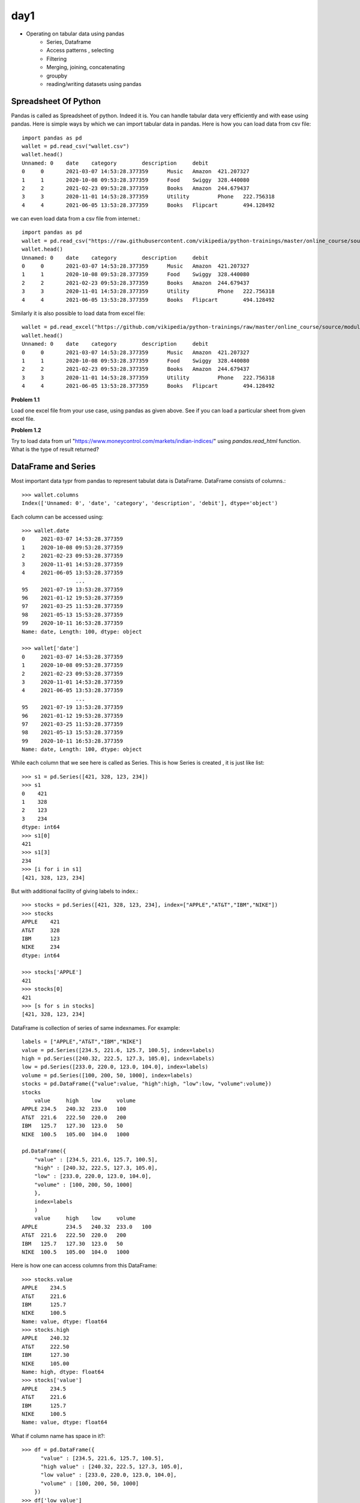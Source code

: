 day1
====

- Operating on tabular data using pandas
    - Series, Dataframe
    - Access patterns , selecting
    - Filtering
    - Merging, joining, concatenating
    - groupby
    - reading/writing datasets using pandas


Spreadsheet Of Python
---------------------

Pandas is called as Spreadsheet of python. Indeed it is. You can handle tabular
data very efficiently and with ease using pandas. Here is simple ways by which
we can import tabular data in pandas. Here is how you can load data from csv file::


  import pandas as pd
  wallet = pd.read_csv("wallet.csv")
  wallet.head()
  Unnamed: 0 	date 	category 	description 	debit
  0 	0 	2021-03-07 14:53:28.377359 	Music 	Amazon 	421.207327
  1 	1 	2020-10-08 09:53:28.377359 	Food 	Swiggy 	328.440080
  2 	2 	2021-02-23 09:53:28.377359 	Books 	Amazon 	244.679437
  3 	3 	2020-11-01 14:53:28.377359 	Utility 	Phone 	222.756318
  4 	4 	2021-06-05 13:53:28.377359 	Books 	Flipcart 	494.128492

we can even load data from a csv file from internet.::

  import pandas as pd
  wallet = pd.read_csv("https://raw.githubusercontent.com/vikipedia/python-trainings/master/online_course/source/module2/wallet.csv")
  wallet.head()
  Unnamed: 0 	date 	category 	description 	debit
  0 	0 	2021-03-07 14:53:28.377359 	Music 	Amazon 	421.207327
  1 	1 	2020-10-08 09:53:28.377359 	Food 	Swiggy 	328.440080
  2 	2 	2021-02-23 09:53:28.377359 	Books 	Amazon 	244.679437
  3 	3 	2020-11-01 14:53:28.377359 	Utility 	Phone 	222.756318
  4 	4 	2021-06-05 13:53:28.377359 	Books 	Flipcart 	494.128492

Similarly it is also possible to load data from excel file::

  wallet = pd.read_excel("https://github.com/vikipedia/python-trainings/raw/master/online_course/source/module2/wallet.xlsx")
  wallet.head()
  Unnamed: 0 	date 	category 	description 	debit
  0 	0 	2021-03-07 14:53:28.377359 	Music 	Amazon 	421.207327
  1 	1 	2020-10-08 09:53:28.377359 	Food 	Swiggy 	328.440080
  2 	2 	2021-02-23 09:53:28.377359 	Books 	Amazon 	244.679437
  3 	3 	2020-11-01 14:53:28.377359 	Utility 	Phone 	222.756318
  4 	4 	2021-06-05 13:53:28.377359 	Books 	Flipcart 	494.128492

**Problem 1.1**

Load one excel file from your use case, using pandas as given above. See if you
can load a particular sheet from given excel file.

**Problem 1.2**

Try to load  data from url "https://www.moneycontrol.com/markets/indian-indices/"
using `pandas.read_html` function. What is the type of result returned?

DataFrame and Series
-----------------

Most important data typr from pandas to represent tabulat data is DataFrame.
DataFrame consists of columns.::

  >>> wallet.columns
  Index(['Unnamed: 0', 'date', 'category', 'description', 'debit'], dtype='object')

​Each column can be accessed using::

  >>> wallet.date
  0     2021-03-07 14:53:28.377359
  1     2020-10-08 09:53:28.377359
  2     2021-02-23 09:53:28.377359
  3     2020-11-01 14:53:28.377359
  4     2021-06-05 13:53:28.377359
                   ...
  95    2021-07-19 13:53:28.377359
  96    2021-01-12 19:53:28.377359
  97    2021-03-25 11:53:28.377359
  98    2021-05-13 15:53:28.377359
  99    2020-10-11 16:53:28.377359
  Name: date, Length: 100, dtype: object

  >>> wallet['date']
  0     2021-03-07 14:53:28.377359
  1     2020-10-08 09:53:28.377359
  2     2021-02-23 09:53:28.377359
  3     2020-11-01 14:53:28.377359
  4     2021-06-05 13:53:28.377359
                   ...
  95    2021-07-19 13:53:28.377359
  96    2021-01-12 19:53:28.377359
  97    2021-03-25 11:53:28.377359
  98    2021-05-13 15:53:28.377359
  99    2020-10-11 16:53:28.377359
  Name: date, Length: 100, dtype: object

While each column that we see here is called as Series. This is how Series is
created , it is just like list::

  >>> s1 = pd.Series([421, 328, 123, 234])
  >>> s1
  0    421
  1    328
  2    123
  3    234
  dtype: int64
  >>> s1[0]
  421
  >>> s1[3]
  234
  >>> [i for i in s1]
  [421, 328, 123, 234]

But with additional facility of giving labels to index.::

  >>> stocks = pd.Series([421, 328, 123, 234], index=["APPLE","AT&T","IBM","NIKE"])
  >>> stocks
  APPLE    421
  AT&T     328
  IBM      123
  NIKE     234
  dtype: int64

  >>> stocks['APPLE']
  421
  >>> stocks[0]
  421
  >>> [s for s in stocks]
  [421, 328, 123, 234]


DataFrame is collection of series of same indexnames. For example::

  labels = ["APPLE","AT&T","IBM","NIKE"]
  value = pd.Series([234.5, 221.6, 125.7, 100.5], index=labels)
  high = pd.Series([240.32, 222.5, 127.3, 105.0], index=labels)
  low = pd.Series([233.0, 220.0, 123.0, 104.0], index=labels)
  volume = pd.Series([100, 200, 50, 1000], index=labels)
  stocks = pd.DataFrame({"value":value, "high":high, "low":low, "volume":volume})
  stocks
      value 	high 	low 	volume
  APPLE 234.5 	240.32 	233.0 	100
  AT&T 	221.6 	222.50 	220.0 	200
  IBM 	125.7 	127.30 	123.0 	50
  NIKE 	100.5 	105.00 	104.0 	1000

  pd.DataFrame({
      "value" : [234.5, 221.6, 125.7, 100.5],
      "high" : [240.32, 222.5, 127.3, 105.0],
      "low" : [233.0, 220.0, 123.0, 104.0],
      "volume" : [100, 200, 50, 1000]
      },
      index=labels
      )
      value 	high 	low 	volume
  APPLE 	234.5 	240.32 	233.0 	100
  AT&T 	221.6 	222.50 	220.0 	200
  IBM 	125.7 	127.30 	123.0 	50
  NIKE 	100.5 	105.00 	104.0 	1000

Here is how one can access columns from this DataFrame::

  >>> stocks.value
  APPLE    234.5
  AT&T     221.6
  IBM      125.7
  NIKE     100.5
  Name: value, dtype: float64
  >>> stocks.high
  APPLE    240.32
  AT&T     222.50
  IBM      127.30
  NIKE     105.00
  Name: high, dtype: float64
  >>> stocks['value']
  APPLE    234.5
  AT&T     221.6
  IBM      125.7
  NIKE     100.5
  Name: value, dtype: float64

What if column name has space in it?::

  >>> df = pd.DataFrame({
        "value" : [234.5, 221.6, 125.7, 100.5],
        "high value" : [240.32, 222.5, 127.3, 105.0],
        "low value" : [233.0, 220.0, 123.0, 104.0],
        "volume" : [100, 200, 50, 1000]
      })
  >>> df['low value']​
  0    233.0
  1    220.0
  2    123.0
  3    104.0
  Name: low value, dtype: float64

How to access a row or rows? ::

  >>> stocks.loc['APPLE']
  value     234.50
  high      240.32
  low       233.00
  volume    100.00
  Name: APPLE, dtype: float64
  >>> stocks.loc[["APPLE","AT&T"]]
  value 	high 	low 	volume
  APPLE 	234.5 	240.32 	233.0 	100
  AT&T 	221.6 	222.50 	220.0 	200

How to access few rows and few columns?::

  >>> stocks.loc[["APPLE","AT&T"],["value","volume"]]
  value 	volume
  APPLE 	234.5 	100
  AT&T 	221.6 	200

How to access row by index?::

  >>> stocks.iloc[0]
  value     234.50
  high      240.32
  low       233.00
  volume    100.00
  Name: APPLE, dtype: float64

How to access multiple rows with indices?::

  >>> stocks.iloc[[0,3]]
  value 	high 	low 	volume
  APPLE 	234.5 	240.32 	233.0 	100
  NIKE 	100.5 	105.00 	104.0 	1000

How aboubt row and columns together by indices?::

  >>> stocks.iloc[[0,3],[0,1]]
  value 	high
  APPLE 	234.5 	240.32
  NIKE 	100.5 	105.00

can slicing be used?

  >>> stocks.iloc[:2] # first two rows and all columns
  value 	high 	low 	volume
  APPLE 	234.5 	240.32 	233.0 	100
  AT&T 	221.6 	222.50 	220.0 	200

  >>> stocks.iloc[:2, 2:] # take frist two rows and drop first two columns
  low 	volume
  APPLE 	233.0 	100
  AT&T 	220.0 	200




Working with DataFrame
  - access a column by name
  - access a row by indexname
  - access a row by index number
  - head
  - tail
  - columns
  - index
  - selecting
  - Filtering

- More operations
  - concatenating::

    labels = ["APPLE","AT&T","IBM","NIKE"]
    value = pd.Series([234.5, 221.6, 125.7, 100.5], index=labels)
    high = pd.Series([240.32, 222.5, 127.3, 105.0], index=labels)
    low = pd.Series([233.0, 220.0, 123.0, 104.0], index=labels)
    volume = pd.Series([100, 200, 50, 1000], index=labels)
    stocks = pd.DataFrame({"value":value, "high":high, "low":low, "volume":volume})

    stocks1 = pd.DataFrame({
        "value" : [125, 500.0, 300.4, 423.9],
        "low" : [125.0, 490.0, 299.5, 421.1],
        "high" : [130.0, 500.0, 305.0, 425.5],
        "volume" : [123, 50, 100, 80]
        },
        index = ["BELL","XEROX","FORD","TESLA"]
    )

    pd.cancat(stocks, stocks1)


  - merge::
    df1 = pd.DataFrame(
    {
    "a":[1,2, 3, 4, 5],
    "b":[34, 56, 76, 87, 9],
    "labels": ["x","y","z","m","n"]
    }
    )

    df2 = pd.DataFrame(
    {
    "c":[1,2, 3, 4],
    "d":[34, 56, 76, 87],
    "labels":["x","y","z","m"]}
    )

    pd.merge(df2, df1, on="labels")
    c 	d 	labels 	a 	b
    0 	1 	34 	x 	1 	34
    1 	2 	56 	y 	2 	56
    2 	3 	76 	z 	3 	76
    3 	4 	87 	m 	4 	87

  - join::

    dfj1 = pd.DataFrame(
      {
      "a":[1,2, 3, 4, 5],
       "b":[34, 56, 76, 87, 9]
      },
       index=["x","y","z","m","n"]
      )

      dfj2 = pd.DataFrame(
      {
      "c":[1,2, 3, 4],
      "d":[34, 56, 76, 87],
      },
      index=["x","y","z","m"]
      )

      dfj1.join(dfj2)

      a 	b 	c 	d
      x 	1 	34 	1.0 	34.0
      y 	2 	56 	2.0 	56.0
      z 	3 	76 	3.0 	76.0
      m 	4 	87 	4.0 	87.0
      n 	5 	9 	NaN 	NaN


  - str operations
  - groupby
  - pd.to_numeric
  - pd.to_date

- Writing to csv/excel::

  wallet.to_csv("wallet2.csv")

  writer = pd.ExcelWriter("money-control.xlsx", engine="xlsxwriter")
  wallet.to_excel(writer, sheet_name="statement")
  writer.save()
